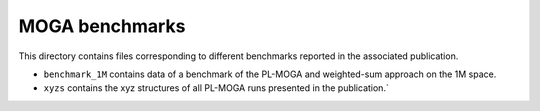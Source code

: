 ===============
MOGA benchmarks
===============

This directory contains files corresponding to different benchmarks reported in the associated publication.

- ``benchmark_1M`` contains data of a benchmark of the PL-MOGA and weighted-sum approach on the 1M space.
- ``xyzs`` contains the xyz structures of all PL-MOGA runs presented in the publication.´
